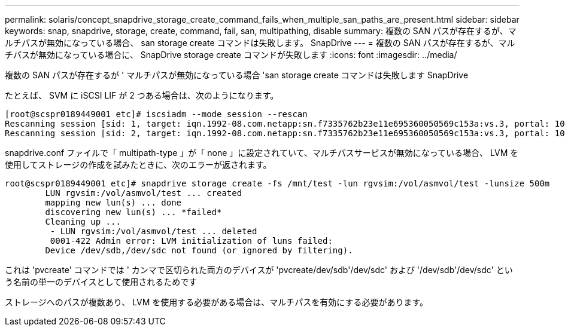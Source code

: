 ---
permalink: solaris/concept_snapdrive_storage_create_command_fails_when_multiple_san_paths_are_present.html 
sidebar: sidebar 
keywords: snap, snapdrive, storage, create, command, fail, san, multipathing, disable 
summary: 複数の SAN パスが存在するが、マルチパスが無効になっている場合、 san storage create コマンドは失敗します。 SnapDrive 
---
= 複数の SAN パスが存在するが、マルチパスが無効になっている場合に、 SnapDrive storage create コマンドが失敗します
:icons: font
:imagesdir: ../media/


[role="lead"]
複数の SAN パスが存在するが ' マルチパスが無効になっている場合 'san storage create コマンドは失敗します SnapDrive

たとえば、 SVM に iSCSI LIF が 2 つある場合は、次のようになります。

[listing]
----
[root@scspr0189449001 etc]# iscsiadm --mode session --rescan
Rescanning session [sid: 1, target: iqn.1992-08.com.netapp:sn.f7335762b23e11e695360050569c153a:vs.3, portal: 10.224.70.253,3260]
Rescanning session [sid: 2, target: iqn.1992-08.com.netapp:sn.f7335762b23e11e695360050569c153a:vs.3, portal: 10.224.70.254,3260]
----
snapdrive.conf ファイルで「 multipath-type 」が「 none 」に設定されていて、マルチパスサービスが無効になっている場合、 LVM を使用してストレージの作成を試みたときに、次のエラーが返されます。

[listing]
----
root@scspr0189449001 etc]# snapdrive storage create -fs /mnt/test -lun rgvsim:/vol/asmvol/test -lunsize 500m
        LUN rgvsim:/vol/asmvol/test ... created
        mapping new lun(s) ... done
        discovering new lun(s) ... *failed*
        Cleaning up ...
         - LUN rgvsim:/vol/asmvol/test ... deleted
         0001-422 Admin error: LVM initialization of luns failed:
        Device /dev/sdb,/dev/sdc not found (or ignored by filtering).
----
これは 'pvcreate' コマンドでは ' カンマで区切られた両方のデバイスが 'pvcreate/dev/sdb'/dev/sdc' および '/dev/sdb'/dev/sdc' という名前の単一のデバイスとして使用されるためです

ストレージへのパスが複数あり、 LVM を使用する必要がある場合は、マルチパスを有効にする必要があります。

